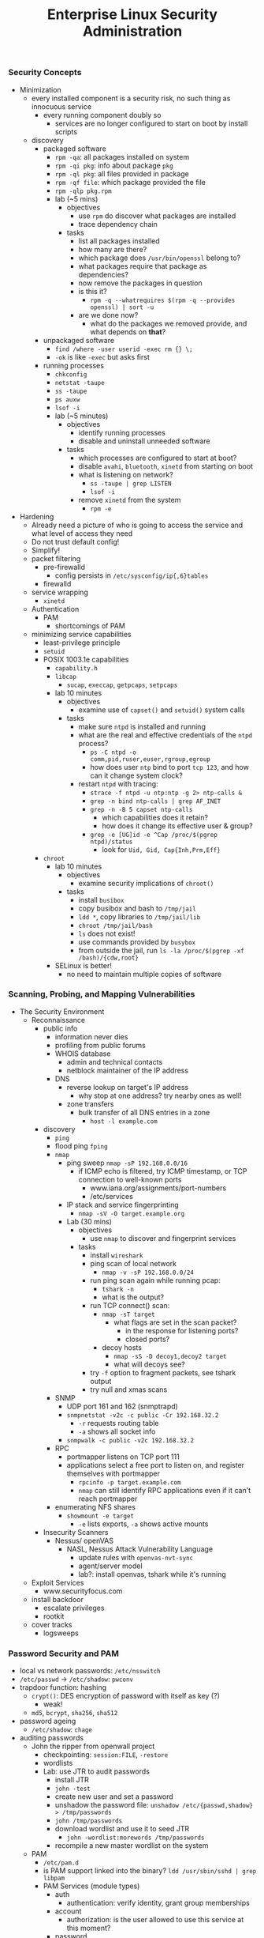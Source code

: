 #+title: Enterprise Linux Security Administration
*** Security Concepts
- Minimization
  - every installed component is a security risk, no such thing as
    innocuous service
    - every running component doubly so
      - services are no longer configured to start on boot by install
        scripts
  - discovery
    - packaged software
      - =rpm -qa=: all packages installed on system
      - =rpm -qi pkg=: info about package =pkg=
      - =rpm -ql pkg=: all files provided in package
      - =rpm -qf file=: which package provided the file
      - =rpm -qlp pkg.rpm=
      - lab (~5 mins)
        - objectives
          - use =rpm= do discover what packages are installed
          - trace dependency chain
        - tasks
          - list all packages installed
          - how many are there?
          - which package does =/usr/bin/openssl= belong to?
          - what packages require that package as dependencies?
          - now remove the packages in question
          - is this it?
            - =rpm -q --whatrequires $(rpm -q --provides openssl) | sort -u=
          - are we done now?
            - what do the packages we removed provide, and what
              depends on *that*?
    - unpackaged software
      - =find /where -user userid -exec rm {} \;=
      - =-ok= is like =-exec= but asks first
    - running processes
      - =chkconfig=
      - =netstat -taupe=
      - =ss -taupe=
      - =ps auxw=
      - =lsof -i=
      - lab (~5 minutes)
        - objectives
          - identify running processes
          - disable and uninstall unneeded software
        - tasks
          - which processes are configured to start at boot?
          - disable =avahi=, =bluetooth=, =xinetd= from starting on boot
          - what is listening on network?
            - =ss -taupe | grep LISTEN=
            - =lsof -i=
          - remove =xinetd= from the system
            - =rpm -e=
- Hardening
  - Already need a picture of who is going to access the service and
    what level of access they need
  - Do not trust default config!
  - Simplify!
  - packet filtering
    - pre-firewalld
      - config persists in =/etc/sysconfig/ip{,6}tables=
    - firewalld
  - service wrapping
    - =xinetd=
  - Authentication
    - PAM
      - shortcomings of PAM
  - minimizing service capabilities
    - least-privilege principle
    - =setuid=
    - POSIX 1003.1e capabilities
      - =capability.h=
      - =libcap=
        - =sucap=, =execcap=, =getpcaps=, =setpcaps=
      - lab 10 minutes
        - objectives
          - examine use of =capset()= and =setuid()= system calls
        - tasks
          - make sure =ntpd= is installed and running
          - what are the real and effective credentials of the =ntpd= process?
            - =ps -C ntpd -o comm,pid,ruser,euser,rgroup,egroup=
            - how does user =ntp= bind to port =tcp 123=, and how can
              it change system clock?
          - restart =ntpd= with tracing:
            - =strace -f ntpd -u ntp:ntp -g 2> ntp-calls &=
            - =grep -n bind ntp-calls | grep AF_INET=
            - =grep -n -B 5 capset ntp-calls=
              - which capabilities does it retain?
              - how does it change its effective user & group?
            - =grep -e [UG]id -e ^Cap /proc/$(pgrep ntpd)/status=
              - look for =Uid, Gid, Cap{Inh,Prm,Eff}=
    - =chroot=
      - lab 10 minutes
        - objectives
          - examine security implications of =chroot()=
        - tasks
          - install =busibox=
          - copy busibox and bash to =/tmp/jail=
          - =ldd *=, copy libraries to =/tmp/jail/lib=
          - =chroot /tmp/jail/bash=
          - =ls= does not exist!
          - use commands provided by =busybox=
          - from outside the jail, run =ls -la /proc/$(pgrep -xf /bash)/{cdw,root}=
      - SELinux is better!
        - no need to maintain multiple copies of software
*** Scanning, Probing, and Mapping Vulnerabilities
- The Security Environment
  - Reconnaissance
    - public info
      - information never dies
      - profiling from public forums
      - WHOIS database
        - admin and technical contacts
        - netblock maintainer of the IP address
      - DNS
        - reverse lookup on target's IP address
          - why stop at one address? try nearby ones as well!
        - zone transfers
          - bulk transfer of all DNS entries in a zone
            - =host -l example.com=
    - discovery
      - =ping=
      - flood ping =fping=
      - =nmap=
        - ping sweep =nmap -sP 192.168.0.0/16=
          - if ICMP echo is filtered, try ICMP timestamp, or TCP
            connection to well-known ports
            - www.iana.org/assignments/port-numbers
            - /etc/services
        - IP stack and service fingerprinting
          - =nmap -sV -O target.example.org=
        - Lab (30 mins)
          - objectives
            - use =nmap= to discover and fingerprint services
          - tasks
            - install =wireshark=
            - ping scan of local network
              - =nmap -v -sP 192.168.0.0/24=
            - run ping scan again while running pcap:
              - =tshark -n=
              - what is the output?
            - run TCP connect() scan:
              - =nmap -sT target=
                - what flags are set in the scan packet?
                  - in the response for listening ports?
                  - closed ports?
              - decoy hosts
                - =nmap -sS -D decoy1,decoy2 target=
                - what will decoys see?
            - try =-f= option to fragment packets, see tshark output
            - try null and xmas scans
      - SNMP
        - UDP port 161 and 162 (snmptrapd)
        - =snmpnetstat -v2c -c public -Cr 192.168.32.2=
          - =-r= requests routing table
          - =-a= shows all socket info
        - =snmpwalk -c public -v2c 192.168.32.2=
      - RPC
        - portmapper listens on TCP port 111
        - applications select a free port to listen on, and register
          themselves with portmapper
          - =rpcinfo -p target.example.com=
          - =nmap= can still identify RPC applications even if it
            can't reach portmapper
      - enumerating NFS shares
        - =showmount -e target=
          - =-e= lists exports, =-a= shows active mounts
    - Insecurity Scanners
      - Nessus/ openVAS
        - NASL, Nessus Attack Vulnerability Language
          - update rules with =openvas-nvt-sync=
          - agent/server model
          - lab?: install openvas, tshark while it's running
  - Exploit Services
    - www.securityfocus.com
  - install backdoor
    - escalate privileges
    - rootkit
  - cover tracks
    - logsweeps
*** Password Security and PAM
- local vs network passwords: =/etc/nsswitch=
- =/etc/passwd= -> =/etc/shadow=: =pwconv=
- trapdoor function: hashing
  - =crypt()=: DES encryption of password with itself as key (?)
    - weak!
  - =md5=, =bcrypt=, =sha256=, =sha512=
- password ageing
  - =/etc/shadow=: =chage=
- auditing passwords
  - John the ripper from openwall project
    - checkpointing: =session:FILE=, =-restore=
    - wordlists
    - Lab: use JTR to audit passwords
      - install JTR
      - =john -test=
      - create new user and set a password
      - unshadow the password file: =unshadow /etc/{passwd,shadow} > /tmp/passwords=
      - =john /tmp/passwords=
      - download wordlist and use it to seed JTR
        - =john -wordlist:morewords /tmp/passwords=
      - recompile a new master wordlist on the system
  - PAM
    - =/etc/pam.d=
    - is PAM support linked into the binary?
       =ldd /usr/sbin/sshd | grep libpam=
    - PAM Services (module types)
      - auth
        - authentication: verify identity, grant group memberships
      - account
        - authorization: is the user allowed to use this service at this moment?
      - password
        - used for password changes
      - session
        - executes code at start/end of a session. E.g. =ulimit=
    - a given module can provide more than one type:
      e.g. =pam_unix.so= can be invoked as any of the four types.
    - program checks its own PAM config file in =/etc/pam.d=, falls back to =other=
    - =include= statement to reduce code duplication
    - top-down processing, flow control statements in config
      - =required=
        - fails the stack, but processing continues
      - =requisite=
        - fails the stack, processing terminates
      - =sufficient=
        - passes the stack unless previous module failed it. processing terminates
      - =optional=
        - no decision on stack success
    - module menagery
      - ls =/lib/security=
      - =pam_unix=
        - refers to Name Service Switch to determine auth backend
        - can e.g. obtain kerberos ticket before session opened
        - password ageing, session logging
        - =use_first_pass= vs =try_first_pass=
      - =pam_pwcheck=
        - password strength enforcement
      - =pam_xauth=
        - transfers =X= cookies e.g. after =su=
        - =.Xauthority=
          - =~/.xauth/{import,export}= controls from/to which users
            this user can share cookies
      - =pam_tally2=
        - keep list of failed logins, can lock out
      - =pam_wheel=
        - policy on who can =su= to =root=
      - =pam_nologin=
        - if =/etc/nologin= exists, no non-root user can login
      - =pam_deny=
        - denies everything, secure default to terminate every stack
      - =pam_warn=
        - forces logging
      - =pam_securetty=
        - forces =root= to login through a 'secure' TTY, as listed in =/etc/securetty=
      - =pam_time=
        - enforces policy of which services will allow which users during which times through which ttys
      - =pam_access=
        - restricts access based on the location:
          =/etc/security/access.conf=: =permissions: users: origins=,
          where =origins= lists TTYs or hostnames
        - Lab: restrict user access from specified IPs
          - =/etc/pam.d/sshd=
            - =account required pam_access.so=
          - =/etc/security/access.conf=
            - =-:testuser1:ALL EXCEPT station1.example.com=
      - =pam_listfile=
        - arbitrary text files as a source of access control. Specify
          sense (allow/deny), item: user, tty, rhost, ruser, group,
          shell
        - Lab: restrict ssh access to a list of authorized users with
          =pam_listfile=
          - =/etc/pam.d/sshd=:
            - =auth required pam_listfile.so sense=allow item=user file=/etc/ssh_permit=
      - =pam_lastlog=
        - display time and location of last login. Taken from
          =/var/log/lastlog=
      - =pam_console=
        - set privileges on local tty differently from remote
          access. =/etc/security/console.perms=.
*** Securing NTP
- =hwclock=
- =date=
- NTP terms
  - resolution
    - smallest interval measurable by clock
  - precision
  - jitter
  - accuracy
  - frequency error
  - reliability
  - wander
- synchronization services
  - Digital Time Sync Service (DTSS)
  - NTP: RFC 958(v0), 1059(v1), 1119(v2), 1305(v3)
- NTP v4
  - client-server & broadcast
    - multicast on 224.0.1.1, ff05::101
  - server hierarchy
    - stratum 0,1,2,..15
- =ntpdate=
  - slew vs jump update
- =ntpd=
  - multicastclient/broadcastclient
  - =broadcast 244.0.1.1= for multicast
  - driftfile
  - panic threshold
- =ntp.conf=
  - =restrict ntp1.example.com nomodify=
    - trust the time from =ntp1= but disallow it from modifying
      configuration
  - =restrict 172.16.1.0 mask 255.255.255.0 nomodify noquery=
- NTP integrity
  - symmetric encryption support in NTPv3 and v4
    - =/etc/ntp.conf=:
      - =keys   /etc/ntp/keys=
  - NTPv4 also supports 'autokey' (public key) encryption
    - =/etc/ntp.conf=:
      - =crypto /path/to/cert /path/to/rsa_key=
- =ntpq=
- =ntpc=
- =ntptrace=
- =ntpstat=
*** Kerberos
**** Concepts and Components
- 'crustacean' model of network security: fortify the perimeter and
  trust the internal network
- RFC 1510
- central trusted server, KDC, that authenticates and issues tickets
- authentication only, authorization is up to the service
- principals:
  - name, e.g. =user/admin@EXAMPLE.ORG=, has 3 components:
    - primary: =user=. For services, indicates service type,
      e.g. =host/= or =ldap/=
    - instance: mandatory for service principals. For users, usually
      used to modify capabilities given to the principal
    - realm: =EXAMPLE.ORG=
- session replay protection
  - each ticket carries a sequence number
  - sequence numbers do no roll over in the validity window, usually 5
    mins
- Kerberos Components
  - Authentication Server (AS)
  - Ticket-Granting Servier (TGS)
  - kerberized services using KDC
- GSSAPI
- SASL
**** Authentication Process
#+BEGIN_SRC plantuml :file tmp/krb5_auth_process.png :cache yes
@startuml
"Client Workstation" --> "Authentication Server": obtain tgt
"Authentication Server" --> "Client Workstation": obtain sgt for service 1
"Client Workstation" --> "Kerberized Service 1": use sgt for service 1
"Client Workstation" --> "Authentication Server": obtain sgt for service 2
"Client Workstation" --> "Kerberized Service 2": use sgt for service 2
@enduml
#+END_SRC
**** ticket attributes
- kerberos version + realm, unencrypted
- principal of the service, unencrypted
- principal of the user, unencrypted
- IP address of client host
- issued timestamp
- expiry timestamp
- session key to encrypt communication between client and service
**** Authenticators
encrypted with tgt, opague for the client
contains
- Client's principal
- hash of the ticket
- timestamp issued
- sequence number to prevent replay attacks
**** logging in
- obtain TGT. Optionally, AS can be set to require a pre-authenticator with the tgt request
- the pre-authenticator is salt + timestamp encrypted with the principal's password
- prevents brute-force attacks on krb AS service
**** TGT request
- pre-authenticator
- message type = 10
- timestamps
- flags
- user principal
**** TGT response
- message type = 11
- user principal
- encrypted with the user principal's key
  - timestamps
  - flags
  - client IP(s)
  - server TGS principal
  - session key
- encrypted with TGS key
  - TGS principal
  - timestamps
  - client IP(s)
  - user principal
  - session key
**** SGT request
- request body
  - message type = 12
  - timestamps
  - flags
  - client IP(s)
  - supported enctypes
- TGT ticket, encrypted with TGS key
  - copied verbatim from TGT
- authenticator, encrypted with session key
  - user principal
  - hash of request body
  - timestamps
  - sequence number
**** SGT response
- message type = 13
- user principal
- encrypted with user principal's key
  - timestamps
  - flags
  - client IPs
  - service principal
  - sub-session key
- SGT, encrypted with service's secret key
  - service principal
  - timesamps
  - flags
  - client IPs
  - user principal
  - sub-session key
**** Service Access Request
- request body
  - message type = 14
  - mutual auth request
- service ticket: copied from SGT
- authenticator, encrypted with session sub-key
  - user principal
  - hash or request body
  - timestamps
  - sequence number
**** Mutual Authentication Response
- message type = 15
- encrypted with session subkey
  - timestamps
  - sequence number
**** Kerberos Components
- KDC
  - Authentication Service (AS)
  - Ticket-Granting Service (TGS)
- kerbrized services
  - telnet
  - ftp
  - rsh/rlogin/rcp
  - ssh
  - ksu
  - thunderbird
  - firefox
  - ssh
  - printing
  - imap/pop/smtp
  - web server
  - nfs
  - afs
**** kerberos setup
***** KDC
- krb5kdc
- kpropd
- kadmind
***** utilities
- master KDC
  - kdb5_util
  - kprop
- admin clients
  - kadmin
  - ktutil
- principal
  - kinit
  - pam_krb5
  - klist
  - kdestroy
  - kpasswd
**** kerberos daemon + utility relationships
kprop on kdc master -> kpropd on kdc slaves
kamdin on client -> kadmind on master kdc
kinit on client  -> krb5kdc on kdc (master or slave)
**** administering and using kerberos
***** configuring master KDC

#+BEGIN_EXAMPLE /etc/kdc.conf
[kdcdefaults]
kdc_ports = 88
kdc_tcp_ports = 88

[realms]
EXAMPLE.COM = {
  acl_file     = /var/kerberos/krb5kdc/kadm5.acl
  dict_file    = /usr/share/dict/words
  admin_keytab = /var/kerberos/krb5kdc/kadm5.keytab
  supported_enctypes = aes256-cts:normal
}
#+END_EXAMPLE
***** KDC logging

Three types of data to be logged:
- default
- kdc: KDC logs
- admin_server

five possible destinations:
- FILE:filename: log to file
- STDERR: log to standard error
- CONSOLE: log to system console
- DEVICE=devicename: log to specified device
- SYSLOG:[severity:facility]: log to syslog

#+BEGIN_EXAMPLE /etc/krb5.conf
[logging]
kdc=CONSOLE
kdc=SYSLOG:NOTICE:DAEMON
admin_server=FILE:/var/log/kadmin.log
#+END_EXAMPLE

***** KDC realm defaults

- libdefaults: defaults for all krb libraries
- appdefaults: defaults for specific client apps
- realms: realms used by client
- domain_realm: map DNS domain names -> realm names
- logging: kerb client logging
- capaths: x-realm authentications

#+BEGIN_EXAMPLE
[libdefaults]
default_realm = EXAMPLE.COM
dns_lookup_realm = false
dns_lookup_kdc   = false
ticket_lifetime  = 24h
renew_lifetime   = 7d
forwardable      = yes
#+END_EXAMPLE

#+BEGIN_EXAMPLE
[realms]
EXAMPLE.COM = {
  kdc = server1.example.com
  kdc = server2.example.com
  admin_server = server1.example.com
}
#+END_EXAMPLE

***** DNS autoconfig
#+BEGIN_EXAMPLE
$ORIGIN example.com

_kerberos              TXT   "EXAMPLE.COM"
_kerberos._udp         SRV   0 0 88 server1.example.com
                       SRV   0 0 88 server2.example.com
_kerberos-master._udp  SRV   0 0 99 server1.example.com
_kerberos-adm._tcp     SRV   0 0 749 server1.example.com
_kpasswd._udp          SRV   0 0 464 server1.example.com
#+END_EXAMPLE
***** keytabs
- keytab for =kadmind= on RHEL is in =/var/kerberos/krb5kdc/kadm5/keytab=
- fetch keys and save in keytabs with MIT kerberos: =kadmin=
  - =getprinc=, =list_principals=, etc
- read and modify local keytabs: =ktutil=
***** ticket types
- initial: issued directly to principal. non-initial are granted on
  the basis of another ticket
- forwardable
- proxiable: used by services to authenticate on behalf of principals
- renewable
- postdatable: validity of tickets starts in the future. used e.g. by
  cronjobs
- invalid: used e.g. by postdated tickets before they are valid
***** managing principals
attributes
| allow_forwardable |
| allow_postdated   |
| allow_proxiable   |
| requires_preauth  |
| requires_hwauth   |
| allow_svr         |
| allow_tix         |
| needschange       |
***** principal policies
- maxlife
- minlife
- minlife
- minlength
- minclasses
- history
***** securing workstation login
use =*K*= in =/etc/shadow= to indicate the principal should
authenticate via kerberos. e.g. =useradd -p "*K*" user=

on RHEL6, the pam config bypasses obtaining kerberos ticket if unix
password is set:
#+BEGIN_EXAMPLE pam_config
auth sufficient pam_unix.so try_first_pass
auth sufficient pam_krb5.so use_first_pass

- =ksu= command:
  - =~/.k5login= lists principals allowed to log in as that user
  - "kerberized sudo": =~/.k5users= specifies which kerberos principal is allowed to execute specific commands
#+END_EXAMPLE
***** forwarding kerberos tickets
- non-forwardable TGT =kinit -F=
- =telnet -x= to have telnet try to use krb5. it's the default with
  newer versions onf telnet
- =telnet -xF= will forward local credentials to the remote system
***** securing ssh with kerberos
#+BEGIN_EXAMPLE
/etc/ssh/sshd_config

GSSAPIAuthentication yes
GSSAPICleanupCredentials yes

Host *
  GSSAPIAuthentication yes
#+END_EXAMPLE

- =kinit -f=
- ssh and transfer forwardable credentials: =ssh -o GSSAPIDelegatecredentials=yes targetserver=
- logout from ssh: =~.=
*** Securing the Filesystem
**** Mount Options
- =noexec= mount option on user-writable directories. At a minimum,
  =nosuid=, =nodev= for removable media.
  - attack vector: create a =suid= =root= binary on a removable media,
    mount and execute on target system.
    - Exercise: copy /bin/bash to usb stick and =chmod 6755=
  - variation (exercise): create a device file referencing the root
    FS, and escalate through that
**** NFS
- similar attack vectors to removeable media: if a user has =root= on
  an NFS client, they can create =suid root= executables on the mount
  and try executing them on another machine to escalate.
- restrict allowable client list in =/etc/exports=
- root squashing is default: client =uid= 0 is automatically remapped
  to e.g. =nobody= on the server. Configurable with =anonuid/anongid=
  options. Can be disabled with =no_root_squash=. =all_squash= can be
  used to remap all access.
- =insecure= option allows access from clients bound to high port
  numbers. Does not really decrease security.
- Lab: examine mounted filesystems and correct mount options for
  better security:
  - e.g. /boot, /tmp, /usr, /var, /dev/shm
  - verify:
    - e.g. =mknod -m 777 /var/disk b 3 0= should fail
- Lab: create and exploit insecure =NFS= export
  - =/export/insecure 1.0.0.0/1(no_root_squash,rw,sync)= in =/etc/exports=
  - on a client, mount it and create a root-owned =suid= binary, eg. =vim= or =bash=
  - then execute the =suid= binary on the server or another client
- Lab: create a more secure export on the server and show it doesn't
  allow the =suid= or =mknod= exploit by the client. However, show the
  *client is still vulnerable to exploit by the server*. Correct mount
  options on the client to remedy.
***** NFSv4
- user names instead of =uid= numbers used by protocol to identify the
  users. No need to have =uids= match on both client and server.
- =rpc.statd=, =rpc.mountd=, =rpc.rquotad=, =rpc.lockd= no longer needed
- /pseudo-root/ exported via =/etc/exports=:
  =/srv/export  *(rw,fsid=0,no_subtree_check,async)=
  =fsid=0= (or =fsid=root=) declares the export to be the root of all exported
  filesystems
- =GSSAPI= to /mutually/ authenticate server and client to each other
  - =rpc.idmapd= daemon does the translation on both client and server
    - =/etc/idmapd.conf=
  - need =nfs/FQDN@REALM= keys for both client and server
  - integrity checking and encryption of NFS traffic
  - =rpc.svcgssd= on the server and =rpc.gssd= on the client
    - on RHEL, enable via =SECURE_NFS=yes= in =/etc/sysconfig/nfs=
    - need =prcsec_gss_krb5= kernel module to be loaded
  - require =GSSAPI= in =/etc/exports=
    - =/srv/export1  gss/krb5(rw,fsid=0,no_subtree_check,sync)=
    - =gss/krb5= for host and user auth
    - =gss/krb5i= to require integrity checking of NFS traffic
    - =gss/krb5p= to require encryption of all NFS traffic
  - to mount kerberos-protected exports, use
    =mount -t nfs4 -osec=krb5p server:/srv/export1 /mnt/=
- Lab: experiment with NFS and GSSAPI
  - create an NFSv4 export with 3 subdirectories, each owned by a
    different user, and =chmod= 700
    =/srv/export  10.0.0.0/8(fsid=0,rw,no_subtree_check,sync)=
  - observe that NFSv2/v3 mount of the export should fail
  - require GSSAPI auth for NFS and restart NFS daemons
  - require =gss/krb5i= on the export and re-export with =exportfs -r=
  - try mounting without GSSAPI or without requiring integrity
    protection: =mount -t nfs4 server:/ /mnt= or =mount -t nfs4 -osec=krb5 server:/ /mnt=
  - now try mounting with integrity protection:
    - =mount -t nfs4 -osec=krb5i server:/ /mnt=
  - try listing directory of a different user: =ls /mnt/userB=
  - now try creating =userB= on the client and =su= to it:
    - =su - userB=
    - =ls /mnt/userB=
    - should still fail since local =userB= does not possess the
      required kerberos ticket
  - now obtain the kerberos ticket as =userB= and access the directory:
    =kinit userB=
    =ls -la /mnt/userB=
***** GPG and openSSL
- GPG
  - generate keypair: =gpg --gen-key=
  - encrypt file: =gpg -e filename=
  - encrypt with symmetric password: =gpg -c filename=
  - decrypt (both symmetric and asymmetric): =gpg -d filename=
  - sign file: =gpg -s filename=
  - cleartext signature: =gpg --clearsign filename=
  - verify signature: =gpg --verify filename=
  - configuration via =~/.gnupg=
    - =no-greeting=: don't show copyright notice
    - =defaut-key key1=
    - =keyserver hkp://subkeys.pgp.net=
  - =secring.gpg= The secret keyring
  - =pubring.gpg= public keyring
  - =trustdb.gpg= the trust database
  - GPG agent
    - =gpg-agent --daemon --enable-ssh-support --write-env-file ~/.gpg-agent-info=
- openSSL
  - =openssl enc -bf -a -in inputfile -out outputfile=
    - =-enc=: ecrypt
    - =-bf=: use BlowFish
    - =-a=: output =base64= encoded stream
    - decrypt with =openssl enc -d -bf -a -in inputfile -o outputfile=
  - network client: =openssl s_client -host www.example.com -port 443=
- Lab: generate gpg keypair. start gpg-agent. encrypt/decrypt file with gpg.
- Lab: encrypt and decrypt a file using openssl. Encrypt a tarball,
  then compress with xz. Repeat with compressing first, then
  encrypting
***** encfs
- implemented on top of =FUSE=
- =encfs ~/.encrypted_backend ~/decrypted=
- encrypts individual files, not block devices
- encfs backend can be shared by different users, each of whom will
  only see the files encrypted by their own password
***** LUKS
- implemented on top of device-mapper
  - see =dm-crypt= and =dm-mod= kernel modules
  - =cryptsetup= porcelain layer on top of =dmsetup=
- =cryptsetup --verify-passphrase luksFormat /dev/vg/lv_encrypted=
- =cryptsetup luksOpen /dev/vg/lv_encrypted crypt=
  - will create a =dm= block device =crypt=
  - =mkfs.ext4 -L crypt /dev/mapper/crypt=
- prompt decrypt on mount:
  - =crypt /dev/vg/lv_encrypted= in =/etc/crypttab=
  - =/dev/mapper/crypt   /path/to/mountpoint   ext4   defaults 1 2= in =/etc/fstab=
- Lab: create and format a LUKS filesystem. Set up multiple keys to access it
  - =cryptsetup luksClose /dev/mapper/crypt=
***** Extended Attributes and ACLs
=tune2fs -c 0 -i0 -o acl,user_xattr /dev/vg/lv=
*** SELinux
**** DAS vs MAC
- DAC: discretionary access control, in the sense that a /subject/
  with certain access permission is able to pass that permission,
  perhaps indirectly, on to another subject
- most system resources are represented as files, wich are owned by a
  user and a group. Permissions are assigned to the files to determine
  the level of access for the owner, members of the owning group, and
  others.
- the owner can grant access at their discretion, and otherwise has
  full control over the file
- MAC: mandatory access control; a designated security administrator
  sets up access policies, based on which the system makes access
  decisions
- traditional UNIX security: historically, uid 0 (root) has 'god
  power' on the system. This means processes running as root typically
  have more privileges than they need
- POSIX capabilities carve out specific privileges that can be
  abrogated by a process to reduce the damage should it become
  compromised
- =suid/sgid=: a process is launched with the uid/gid of the /object/
  (the executable file) rather than the subject (user) who launches
  it. Classic example: =ping= needs to write IP packets, which is not
  available via unprivileged TCP/UDP API. Historically, =ping= was
  =suid= =root= until it was rewritten to use =POSIX= caps
- processes in the same security context have no limit on interaction:
  they can send signals to each other, e.g. SIGKILL. Segmenting by
  uid/gid is often too coarse. E.g. a CGI script launched by a web
  server will have security context of the web server and thus the
  same level of access to the system
**** LSM
- Linux Security Module, created as a shim between NSA SElinux and the
  rest of the kernel to give reusable abstraction
**** AppArmor
- an LSM (Linux sec module)
**** SELinux
- goals: security administrator specifies policy, to be enforced by
  the kernel
  - policy allows the expected interactions within the system
  - original NSA security policy:
    - control raw access to data
    - protect integrity of the kernel
    - protect integrity of system software, system config, system logs
    - confine damage from exploit on a privileged process
    - protect privileged processes from executing malicious code
    - protect admin role and domain from being entered without
      authentication
    - prevent user processes from interfering with system processes or
      admin processes
    - protect users from exploits in the web browser by malicious code
- modes
  - enforcing and permissive
    - =setenforce 0/1=; =getenforce=, =sestatus=
- basic information about the state of selinux
  - =sestatus=, =sestatus -v= will give a list of contexts
    - =/etc/sestatus.conf=
- SELinux VFS
  - =/selinux/enforce=
  - =/selinux/avc=
  - =/selinux/booleans=
  - =/proc/pid/attr/*= - security context of the process
**** Type Enforcement (TE) Security Model
- every object (file, process, ...) is assigned a type label. A type
  applied to a process is called a domain. Security policy defines the
  allowed interaction between domains and types.
- TE is the core enforcement model of the RH targeted policy
- RBAC security model
  - Users are assigned roles. A mechanism is needed to allow the user
    to transition between the allowed roles.
  - SELinux =newrole= command
  - Traditionally, system privileges are assigned directly to the
    various roles. With SElunux, each role is assigned a list of
    domains that may exist in it.
- Security Context (aka label) consist of 3 components:
  - identity: the owner of the object. =user_u= is the fallback
    default identity for UNIX accounts not explicitly mapped to an identity
  - role: for processes, the domain of the process. For files, a
    placeholder value =object_r=
  - type: classification of the object as to its specific security needs
  - security_level: of the form =sX-sY:cY-cY=
    - =sX= is the sensitivity level =s0-s15=
    - =cY= is the (optional) category =c0-c255=
  - =chcon=, =restorecon=, =/.autorelabel=
- Policies
  - RHEL SELinux policies
    - targeted policy: =unconfined_t=, =kernel_t=, =initrc_t=
      unrestricted domains
    - MLS policy: based on security levels and categories. LSPP, RBAC,
      and CAPP certification at EAL 4+. Mostly used in military or
      government deployments
    - Minimum policy: subset of the targeted policy
    - reference policy: original policy from NSA. Now by Tresys
      Technology
  - switching policies
    - =/etc/selinux/config=: =SELINUXTYPE=mls/minimum/targeted=
  - Policy Config Files
    - policy source, single binary policy (policy.XX), modular binary
      policy files (application.pp)
    - =/etc/selinux/=
      - =srtict=
        - =contexts=
        - =modules=
          - =active=
            - =modules=
              - =app1.pp=
              - =app2.pp=
          - =policy/policy.24=
      - =targeted=
        - =contexts=
        - ...
    - =apol= tool
- Booleans: toggle certain SELinux rules
  - =man -k _selinux= -> ... =httpd_selinux (8)=
  - visible in =/selinux/booleans=. Also =getsebool=. Also =semanage
    boolean -l=
  - changing in two stages: set and commit
    - via =echo 1 > /selinux/commit_pending_bools=
    - also =togglesebool= and =setsebool=. persistent with =-P=
  - =disable_trans= booleans
    - selectively disable transition to a confined
      domain. e.g. =httpd_disable_trans= keeps Apache running in
      =initrc_t= domain rather than transition to =httpd_t=. Caveat:
      files created by the service would be mislabelled. Not
      recommended.
- Permissive Domains
  - disable policy enforcement for a specific domain. The rest of the
    system is still protected by SELinux.
  - =semanage permissive -a <domain>=
  - =semodule -l | grep permissive=
  - restore confinement: =semanage permissive -d <domain>=
- Managing File Contexts
  - default context associates with every file
    - =semanage fcontext -l= lists the mappings of regexps matching on
      file path + file type to context
    - =semanage fcontext -a= to add a mapping:
      - =semanage fcontext -a -t httpd_sys_content_t '/myweb(/.*)?'=
- Managing port contexts
  - =semanage port -l=
- Lab: apply incorrect context to httpd document root
  - observe HTTP 403 error, and AVC error messages in the audit log
  - restore context
- Lab: toggle httpd_enable_cgi to off
  - install a simple cgi script, observe it run from command line
  - observe http 403 error and apache error log
  - =aureport --avc --failed -ts recent= to get report numbers
  - =ausearch -a report_number=
  - =sesearch --allow -s httpd_t -t httpd_sys_script_exec_t -p getattr -C=
  - toggle sebool back to on and observe CGI script run
**** Examining Policy
  - =seinfo=
  - =sesearch= to display policy statements matching a search
    - =sesearch -A -s httpd_t= will list all AV rules involving =httpd_t=
    - =sesearch -A -s httpd_t -c file -p read -C= all files =httpd_t= can read
    - =sesearch -A -t shadow_t -c file -p write -C=
    - =sesearch -b allow_httpd_anon_write -A -C= what does =allow_httpd_anon_write= enable?
    - =sesearch -A -s httpd_t -c tcp_socket -p name_bind -C=  what ports can =httpd_t= bind to?
**** SELinux Troubleshooting
- =auditd= is your friend: =/var/log/audit/audit.log=
- some denials are not logged due to =dontaudit= policy
  statements. Override with =semodule -DB= =semodule -b /usr/share/selinux/targeted/enableaudit.pp=
  - return to normal with =semodule -B= =semodule -b /usr/share/selinux/targeted/base.pp=
- =setroubleshootd=
- =sealert=
- fix file contexts with =chcon= or =restorecon=
- directories that need to be used by multiple services:
  =public_content_t=, =public_content_rw_t=
- allow service to bind to alternative port with =semanage port -a -t httpd_port_t -p tcp 8080=
**** audit2allow
Lab: create x509 certificate for dovecot with wrong type,
e.g. =httpd_sys_content_t=.
- =tail /var/log/audit/audit.log=
- copy denial messages from audit.log and feed them to =audit2allow=
  =audit2allow -M dovecotextra < dovecot_failures.log=
- =semodule -i dovecotextra.pp=
- examine the type enforcement (.te) produced by =audit2allow=
  #+BEGIN_EXAMPLE
  module dovecotextra 1.0;
  require {
    type postfix_etc_t;
    type httpd_sys_content_t;
    class file read;
  }
  allow dovecot_t httpd_sys_content_t:file read;
  #+END_EXAMPLE
- =semodule -l | grep dovecotextra=
- cleanup: =semodule -r dovecotextra=
- proper fix: =chcon -t cert_t /path/to/x509/cert=
**** Creating and Compiling policy from source
create policy module
#+BEGIN_EXAMPLE
policy_module(mypostfix_dovecot, 1.0)

gen_require('
  type postfix_t, dovecot_t;
')
type postfix_dovecot_cert_t;
files_type(postfix_dovecot_cert_t)

read_files_pattern(postfix_t, postfix_dovecot_cert_t, postfix_dovecot_cert_t)
read_files_pattern(dovecot_t, postfix_dovecot_cert_t, postfix_dovecot_cert_t)
#+END_EXAMPLE

create new file contexts file to make relabelling easier:

#+BEGIN_EXAMPLE
/etc/pki/tls/certs/*/email.*    gen_context(system_u:object:r:postfix_dovecot_cert_t,s0)
/etc/pki/dovecot/*/email.*    gen_context(system_u:object:r:postfix_dovecot_cert_t,s0)
#+END_EXAMPLE

=semodule -i mypostfix.pp=
=semodule -l | grep mypostfix=
=restorecon -v /etc/pki/dovecot/*/email.pem=
*** audit
- what to audit
  - privileged operations
    - changing system time
    - tracing a process
    - using raw sockets
    - loading kernel modules
  - security events
    - SELinux AVC denials
    - PAM config changes
    - audit policy changes
  - login/logout
  - process creation
  - file access
- auditing login/logout
  - =/var/log/lastlog=
    - entry per user, showing last login time
  - =/var/run/utmp=
    - entry per terminal
  - =/var/log/wtmp=
    - history of who logged in and out
    - =last= command
  - =/var/log/btmp=
    - history of bad login attempts
    - =lastb=
- bash history
  - =chattr +x ~user/bash_history=
  - timestamp with HISTTIMEFORMAT
  - HISTFILESIZE, HISTSIZE
- psacct package
  - doesn't record process arguments
  - does not log until process finishes
- sudo logs
- kernel auditing
  - meets sec standards CAPP, LSPP, RBAC, NISPOM, FISMA, PCI, DCID 6/3
  - calls by a thread with auditable flag set are passed to the audit
    subsystem
  - =audit=1= option to kernel at boot time will make all processes
    inherit the auditable flag
  - audit records filtered before being passed to userspace
      #+BEGIN_SRC dot :cache yes :file tmp/a.png :cmdline -Kdot -Tpng -Gdpi=64
      digraph G {
          subgraph clusterKnlAudit {
            rankdir=LR
            "System Calls" -> "Exit"
            "System Calls" -> "Task"
            "Task" -> "System Calls"
            "Exit" -> "Exclude"
            "User" -> "Exclude"
            "Exclude" -> "Task"
            "kernel audit subsystem"
          }
          "Exit" -> "Application"
          "Application" -> "System Calls"
          "Application" -> "User"
          "kernel audit subsystem" -> "auditd"
          "auditd" -> "audisp"
          "auditd" -> "audit.log"
        }
      #+END_SRC

      #+RESULTS[2151b2b2167151eabc7a88828c17b53cd6e3ca95]:
      [[file:tmp/a.png]]

    - =exit=
      - checked at =exit(2)=
    - =task=
      - checked at =forc(2)= or =clone(2)=
    - =user=
    - =exclude=
      - suppress audit records
  - =auditd= picks up the filtered messages, appends them to audit
    log, and notiifies event dispatcher =audispd=
    - sample STIG-compliant config
      #+BEGIN_EXAMPLE
        log_file = /var/log/audit/audit.log
        log_format = RAW
        flush = SYNC
        disp_qos = lossless
        dispatcher = /sbin/audispd
        max_log_file = 1000
        max_log_file_action = KEEP_LOGS
        space_left = 75
        space_left_action = SYSLOG
        action_mail_acct = root
        admin_space_left = 50
        admin_space_left_action = EMAIL
        disk_full_action = SINGLE
        disk_error_action = HALT
      #+END_EXAMPLE
  - controlling the audit subsystem
    - =auditctl -s= to show current state
    - =auditctl -m message= injects a message
    - flags:
      - -e=0/1/2: disable/endable/lock audit config
      - -f=2: force kernel panic on critical error in audit system
      - -r num: rate limit, triggers critical error when exceeded
    - loading rules:
      - =auditctl -R /path/to/file.rules=
      - =auditctl -l -k user_defined_key= to list rules matching the key
  - creating audit rules
    - =auditctl -a list,action= prepend new system call rule to list
    - =-A list,action= append new system call rule to list
    - =-d list,action= delete the audit rule
    - =-D= delete all audit rules
    - =-w /path/to/file= add a file to watch
    - =-W /apth/to/file= no longer watch the file
  - syscall audit rules
    - =auditctl -a exit,always -S all -F pid=pid=
      - audit all system calls made py a process
    - =auditctl -a exit,always -S open -F auid=uid=
      - all files opened by user
    - =auditctl -a exit,always, -S unlink -S unlikat -S rename -S
      renameat -S link -S linkat -S symlink -F auid=uid uid=0=
      - attempts to delete, move, or symlink files by a user who
        changed to root
    - =auditctl -a exit,always -S mkdirat -S mkdir -S rmdir -F success=0=
      - failed attempts to create or delete directories
    - =auditctl -a exit,always -S EXECVE -F "uid>=500" -F "uid<=1000" -F "uid!=703"=
      - all processes started by uids between 500 and 1000, but not 703.
  - filesystem audit rules
    - =auditclt -w /etc/ -p wa=
    - =find /sbin -type f -perm +111 -exec auditctl -w {} -p a \;=
    - =auditctl -a exit,always -F dir=/etc -F perm=r -F "aiud>=500"=
      - reads of config files by non-system users
    - =auditctl -a exit,always -F dir=/var/www -F perm=w -F obj_type=httpd_sys_script_exec_t=
  - filtering record types with exlude
    - suppress SELinux AVC audit messages
      - =auditctl -a exclude,always -F msgtype=AVC=
  - searching audit logs
    - =ausearch -tm tty1 -m USER_START -m USER_END=
      - start and end of user sessions on =tty1=
    - =ausearch --start this-week --raw --uid-all 500 > /tmp/uid500_audit.log=
    - =ausearch --message PATH --interpret --success no --syscall open --loginuid 500=
  - audit reports
    - =aureport=
    - =aureport -l --failed=
  - combining =ausearch= and =aureport=
    - =aureport -k --summary=
    - =ausearch -k access | aureport -f --summary=
    - =ausearch -k access -f /path/to/file | aureport -u -i=
  - failed auth events
    =aureport --summary | grep logins=
    =aureport -l --failed -ts recent=
    =ausearch -a XXX=
    =ausearch -m USER_AUTH | grep user1=
    =auserarch -p pid -m USER_START,USER_END=
    =aureport --summary | grep logins=
  - auditing file access
    =auditctl -w /path/to/file -k=
    - add files to watch
      =auditctl -w /path/to/dir -k audit1_dir=
      =auditctl -l=
      - show all audit events associated with =/path/to/dir=:
        =ausearch -k audit1_dir -m PATH | grep ^time=
      - show audit records associated with appending data to file
        =ausearch -k audit1_dir -f append -i=
        results include
        - pointer to the string containing the file name (already
          decoded in the =PATH= audit record) in =a0=
        - flags to =open(2)= syscall in =a1=
          - lookup the flags: e.g. =a1=0x8441=:
            =echo "ibase=16; obase=8; 8441" | bc= -> 102101
            =egrep '\<0(100000|2000|100|1)\>' /usr/include/bits/fcntl.h=
        - effective uid in =a2=
  - all file events in the audit log: =aureport -f -i=
  - auditing command execution:
    - rule to log attempts to execute
      =/bin/rm= by =user1= =auditctl -a exit,always -F path=/bin/rm -F
      perm=x -F uid=1000 -k delete= can be easily evaded by user
      creating their own copy of /bin/rm, unless all user-writable file
      systems are mounted =noexec=. also, other commands can remove a
      file. Also, linker can be used to run the file, which will execute
      the linker, not the target executable: =/bin/ld-linux.so.2 /bin/rm /path/to/file=
    - rule to match all executions by =user1= match on syscall
      =auditctl -a exit,always -F uid=1000 -S execve=
    - `match unlink syscall to filter deletions
      =auditctl -a exit,always -F uid=1000 -S unlink,unlinkat=

